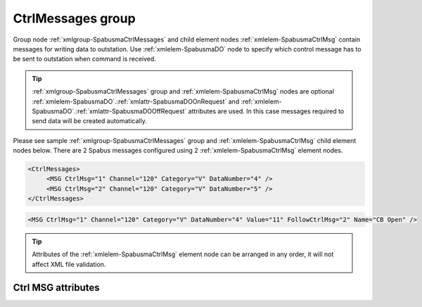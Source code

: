 
.. _xmlgroup-SpabusmaCtrlMessages: lelabel=CtrlMessages
.. _xmlelem-SpabusmaCtrlMsg: lelabel=MSG

CtrlMessages group
------------------

Group node :ref:`xmlgroup-SpabusmaCtrlMessages` and child element nodes :ref:`xmlelem-SpabusmaCtrlMsg` contain messages for writing data to outstation.
Use :ref:`xmlelem-SpabusmaDO` node to specify which control message has to be sent to outstation when command is received.

.. tip:: \ :ref:`xmlgroup-SpabusmaCtrlMessages` group and :ref:`xmlelem-SpabusmaCtrlMsg` nodes are optional :ref:`xmlelem-SpabusmaDO`.\ :ref:`xmlattr-SpabusmaDOOnRequest` and :ref:`xmlelem-SpabusmaDO`.\ :ref:`xmlattr-SpabusmaDOOffRequest` attributes are used. In this case messages required to send data will be created automatically.

Please see sample :ref:`xmlgroup-SpabusmaCtrlMessages` group and :ref:`xmlelem-SpabusmaCtrlMsg` child element nodes below.
There are 2 Spabus messages configured using 2 :ref:`xmlelem-SpabusmaCtrlMsg` element nodes.

.. code-block:: none

   <CtrlMessages>
	<MSG CtrlMsg="1" Channel="120" Category="V" DataNumber="4" />
	<MSG CtrlMsg="2" Channel="120" Category="V" DataNumber="5" />
   </CtrlMessages>

.. include-file:: sections/Include/sample_node.rstinc "" ":ref:`xmlelem-SpabusmaCtrlMsg`"

.. code-block:: none

   <MSG CtrlMsg="1" Channel="120" Category="V" DataNumber="4" Value="11" FollowCtrlMsg="2" Name="CB Open" />

.. tip:: Attributes of the :ref:`xmlelem-SpabusmaCtrlMsg` element node can be arranged in any order, it will not affect XML file validation.

Ctrl MSG attributes
^^^^^^^^^^^^^^^^^^^

.. include-file:: sections/Include/table_attrs.rstinc "" "tabid-SpabusmaCtrlMsg" "Spabus Master Control message attributes" ":spec: |C{0.16}|C{0.16}|C{0.1}|S{0.58}|"

.. include-file:: sections/Include/serma_Msgid.rstinc "" ":xmlattr:`CtrlMsg`"

   * :attr:	:xmlattr:`Channel`
     :val:	0...999
     :def:	n/a
     :desc:	Spabus channel number.
		This attribute does not support channel range e.g. :lemonobgtext:`10/12`.

   * :attr:	:xmlattr:`Category`
     :val:	I, M, O, S, V
     :def:	n/a
     :desc:	Spabus Category value.

   * :attr:	:xmlattr:`DataNumber`
     :val:	1...999999
     :def:	n/a
     :desc:	Spabus data number.
		This attribute does not support data number range e.g. :lemonobgtext:`10/12`.

   * :attr:	:xmlattr:`Value`
     :val:	0...65535
     :def:	n/a
     :desc:	Data value to send with this message.
		:inlinetip:`Attribute is optional and can be omitted. Value of` 
		:ref:`xmlelem-SpabusmaDO`.\ :ref:`xmlattr-SpabusmaDOOnValue` :inlinetip:`or` 
		:ref:`xmlelem-SpabusmaDO`.\ :ref:`xmlattr-SpabusmaDOOffValue` :inlinetip:`or received` 
		:ref:`xmlelem-SpabusmaAO` :inlinetip:`will be used if this attribute is not specified.`

.. include-file:: sections/Include/serma_FollowCtrlMsg.rstinc ""

.. include-file:: sections/Include/Name.rstinc ""


